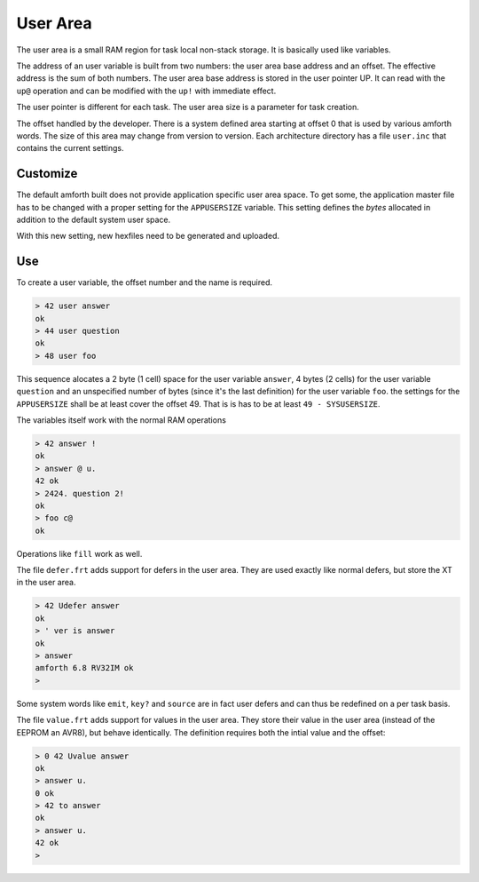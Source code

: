 .. _User:

=========
User Area
=========

The user area is a small RAM region for task local non-stack storage.
It is basically used like variables.

The address of an user variable is built from two numbers: the user
area base address and an offset. The effective address is the sum
of both numbers. The user area base address is stored
in the user pointer UP. It can read with the ``up@`` operation and can
be modified with the ``up!`` with immediate effect.

The user pointer is different for each task. The user area size is
a parameter for task creation.

The offset handled by the developer. There is a system defined area
starting at offset 0 that is used by various amforth words. The size
of this area may change from version to version. Each architecture
directory has a file ``user.inc`` that contains the current settings.


Customize
---------

The default amforth built does not provide application specific user
area space. To get some, the application master file has to be changed
with a proper setting for the ``APPUSERSIZE`` variable. This setting 
defines the *bytes* allocated in addition to the default system user 
space.

With this new setting, new hexfiles need to be generated and uploaded.

Use
---

To create a user variable, the offset number and the name is required.

.. code-block:: forth

   > 42 user answer
   ok
   > 44 user question
   ok
   > 48 user foo

This sequence alocates a 2 byte (1 cell) space for the user variable 
``answer``, 4 bytes (2 cells) for the user variable ``question`` and 
an unspecified number of bytes (since it's the last definition) for 
the user variable ``foo``. the settings for the ``APPUSERSIZE`` shall 
be at least cover the offset 49. That is is has to be at least 
``49 - SYSUSERSIZE``.

The variables itself work with the normal RAM operations

.. code-block:: forth

   > 42 answer !
   ok
   > answer @ u.
   42 ok
   > 2424. question 2!
   ok
   > foo c@ 
   ok

Operations like ``fill`` work as well.

The file ``defer.frt`` adds support for defers in the user area. They 
are used exactly like normal defers, but store the XT in the user area.

.. code-block:: forth

   > 42 Udefer answer
   ok
   > ' ver is answer
   ok
   > answer
   amforth 6.8 RV32IM ok
   >

Some system words like ``emit``, ``key?`` and ``source`` are in 
fact user defers and can thus be redefined on a per task basis.

The file ``value.frt`` adds support for values in the user area. They 
store their value in the user area (instead of the EEPROM an AVR8), 
but behave identically. The definition requires both the intial 
value and the offset:

.. code-block:: forth

   > 0 42 Uvalue answer
   ok
   > answer u.
   0 ok
   > 42 to answer
   ok
   > answer u.
   42 ok
   >

.. seealso:: :ref:`Multitasking`, :ref:`Values`, :ref:`Defer`
